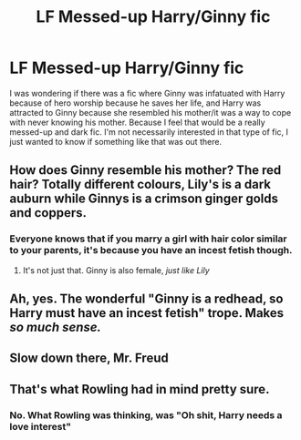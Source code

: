 #+TITLE: LF Messed-up Harry/Ginny fic

* LF Messed-up Harry/Ginny fic
:PROPERTIES:
:Author: TheDerpyLord
:Score: 11
:DateUnix: 1586039721.0
:DateShort: 2020-Apr-05
:FlairText: Request
:END:
I was wondering if there was a fic where Ginny was infatuated with Harry because of hero worship because he saves her life, and Harry was attracted to Ginny because she resembled his mother/it was a way to cope with never knowing his mother. Because I feel that would be a really messed-up and dark fic. I'm not necessarily interested in that type of fic, I just wanted to know if something like that was out there.


** How does Ginny resemble his mother? The red hair? Totally different colours, Lily's is a dark auburn while Ginnys is a crimson ginger golds and coppers.
:PROPERTIES:
:Author: Pottermum
:Score: 10
:DateUnix: 1586067227.0
:DateShort: 2020-Apr-05
:END:

*** Everyone knows that if you marry a girl with hair color similar to your parents, it's because you have an incest fetish though.
:PROPERTIES:
:Author: Goodpie2
:Score: 10
:DateUnix: 1586074826.0
:DateShort: 2020-Apr-05
:END:

**** It's not just that. Ginny is also female, /just like Lily/
:PROPERTIES:
:Author: ChasingAnna
:Score: 17
:DateUnix: 1586087711.0
:DateShort: 2020-Apr-05
:END:


** Ah, yes. The wonderful "Ginny is a redhead, so Harry must have an incest fetish" trope. Makes /so much sense./
:PROPERTIES:
:Author: Goodpie2
:Score: 9
:DateUnix: 1586064236.0
:DateShort: 2020-Apr-05
:END:


** Slow down there, Mr. Freud
:PROPERTIES:
:Author: MoeLestor2ndComing
:Score: 5
:DateUnix: 1586101874.0
:DateShort: 2020-Apr-05
:END:


** That's what Rowling had in mind pretty sure.
:PROPERTIES:
:Author: CorruptedFlame
:Score: -1
:DateUnix: 1586099195.0
:DateShort: 2020-Apr-05
:END:

*** No. What Rowling was thinking, was "Oh shit, Harry needs a love interest"
:PROPERTIES:
:Author: nousernameslef
:Score: 8
:DateUnix: 1586099954.0
:DateShort: 2020-Apr-05
:END:

